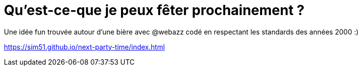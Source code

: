 = Qu'est-ce-que je peux fêter prochainement ?

Une idée fun trouvée autour d'une bière avec @webazz codé en respectant les standards des années 2000 :)

https://sim51.github.io/next-party-time/index.html
